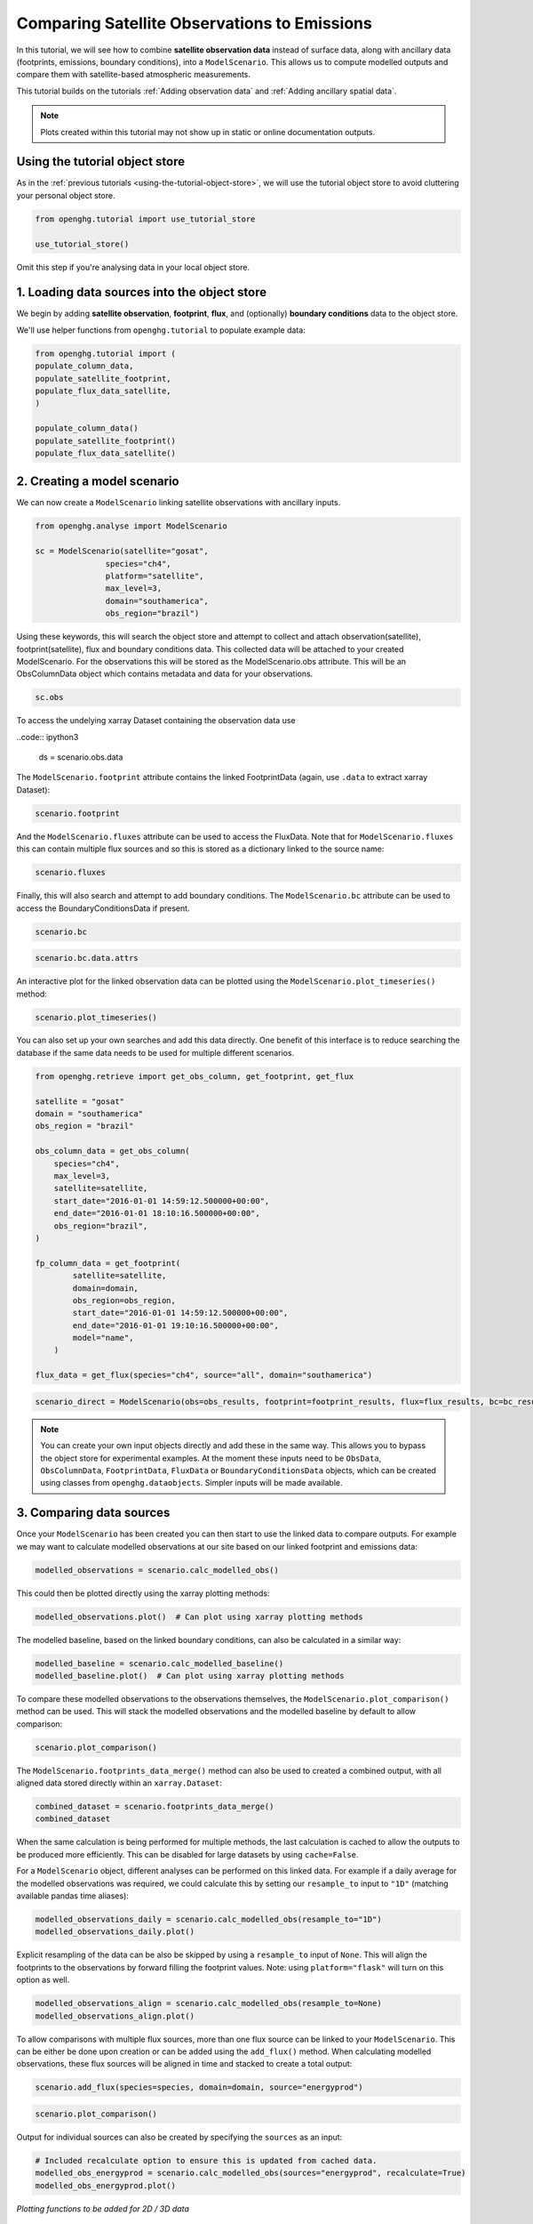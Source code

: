 Comparing Satellite Observations to Emissions
=============================================

In this tutorial, we will see how to combine **satellite observation data**
instead of surface data, along with ancillary data (footprints, emissions, boundary conditions),
into a ``ModelScenario``. This allows us to compute modelled outputs and compare them
with satellite-based atmospheric measurements.

This tutorial builds on the tutorials :ref:`Adding observation data`
and :ref:`Adding ancillary spatial data`.

.. note::
   Plots created within this tutorial may not show up in static or online documentation outputs.

Using the tutorial object store
-------------------------------

As in the :ref:`previous tutorials <using-the-tutorial-object-store>`, we will use the
tutorial object store to avoid cluttering your personal object store.

.. code:: ipython3

    from openghg.tutorial import use_tutorial_store

    use_tutorial_store()

Omit this step if you're analysing data in your local object store.

1. Loading data sources into the object store
---------------------------------------------

We begin by adding **satellite observation**, **footprint**, **flux**, and (optionally)
**boundary conditions** data to the object store.

We'll use helper functions from ``openghg.tutorial`` to populate example data:

.. code:: ipython3

    from openghg.tutorial import (
    populate_column_data,
    populate_satellite_footprint,
    populate_flux_data_satellite,
    )

    populate_column_data()
    populate_satellite_footprint()
    populate_flux_data_satellite()

2. Creating a model scenario
----------------------------

We can now create a ``ModelScenario`` linking satellite observations with ancillary inputs.

.. code:: ipython3

    from openghg.analyse import ModelScenario

    sc = ModelScenario(satellite="gosat",
                   species="ch4",
                   platform="satellite",
                   max_level=3,
                   domain="southamerica",
                   obs_region="brazil") 

Using these keywords, this will search the object store and attempt to collect and attach observation(satellite), footprint(satellite), flux and boundary conditions data. This collected data will be attached to your created ModelScenario. For the observations this will be stored as the ModelScenario.obs attribute. This will be an ObsColumnData object which contains metadata and data for your observations.

.. code:: ipython3

    sc.obs

To access the undelying xarray Dataset containing the observation data use

..code:: ipython3

    ds = scenario.obs.data

The ``ModelScenario.footprint`` attribute contains the linked
FootprintData (again, use ``.data`` to extract xarray Dataset):

.. code:: ipython3

    scenario.footprint

And the ``ModelScenario.fluxes`` attribute can be used to access the
FluxData. Note that for ``ModelScenario.fluxes`` this can contain
multiple flux sources and so this is stored as a dictionary linked to
the source name:

.. code:: ipython3

    scenario.fluxes

Finally, this will also search and attempt to add boundary conditions.
The ``ModelScenario.bc`` attribute can be used to access the
BoundaryConditionsData if present.

.. code:: ipython3

    scenario.bc

.. code:: ipython3

    scenario.bc.data.attrs

An interactive plot for the linked observation data can be plotted using
the ``ModelScenario.plot_timeseries()`` method:

.. code:: ipython3

    scenario.plot_timeseries()

You can also set up your own searches and add this data directly.
One benefit of this interface is to reduce searching the database if the
same data needs to be used for multiple different scenarios.

.. code:: ipython3

    from openghg.retrieve import get_obs_column, get_footprint, get_flux

    satellite = "gosat"
    domain = "southamerica"
    obs_region = "brazil"

    obs_column_data = get_obs_column(
        species="ch4",
        max_level=3,
        satellite=satellite,
        start_date="2016-01-01 14:59:12.500000+00:00",
        end_date="2016-01-01 18:10:16.500000+00:00",
        obs_region="brazil",
    )
    
    fp_column_data = get_footprint(
            satellite=satellite,
            domain=domain,
            obs_region=obs_region,
            start_date="2016-01-01 14:59:12.500000+00:00",
            end_date="2016-01-01 19:10:16.500000+00:00",
            model="name",
        )
        
    flux_data = get_flux(species="ch4", source="all", domain="southamerica")

.. code:: ipython3

    scenario_direct = ModelScenario(obs=obs_results, footprint=footprint_results, flux=flux_results, bc=bc_results)

.. note::

   You can create your own input objects directly and add these in the
   same way. This allows you to bypass the object store for experimental
   examples. At the moment these inputs need to be ``ObsData``, ``ObsColumnData``, ``FootprintData``, ``FluxData`` or ``BoundaryConditionsData`` objects,
   which can be created using classes from ``openghg.dataobjects``.
   Simpler inputs will be made available.


3. Comparing data sources
-------------------------

Once your ``ModelScenario`` has been created you can then start to use
the linked data to compare outputs. For example we may want to calculate
modelled observations at our site based on our linked footprint and
emissions data:

.. code:: ipython3

    modelled_observations = scenario.calc_modelled_obs()

This could then be plotted directly using the xarray plotting methods:

.. code:: ipython3

    modelled_observations.plot()  # Can plot using xarray plotting methods

The modelled baseline, based on the linked boundary conditions, can also
be calculated in a similar way:

.. code:: ipython3

    modelled_baseline = scenario.calc_modelled_baseline()
    modelled_baseline.plot()  # Can plot using xarray plotting methods

To compare these modelled observations to the observations
themselves, the ``ModelScenario.plot_comparison()`` method can be used.
This will stack the modelled observations and the modelled baseline by
default to allow comparison:

.. code:: ipython3

    scenario.plot_comparison()

The ``ModelScenario.footprints_data_merge()`` method can also be used to
created a combined output, with all aligned data stored directly within
an ``xarray.Dataset``:

.. code:: ipython3

    combined_dataset = scenario.footprints_data_merge()
    combined_dataset

When the same calculation is being performed for multiple methods, the
last calculation is cached to allow the outputs to be produced more
efficiently. This can be disabled for large datasets by using
``cache=False``.

For a ``ModelScenario`` object, different analyses can be performed on
this linked data. For example if a daily average for the modelled
observations was required, we could calculate this by setting our
``resample_to`` input to ``"1D"`` (matching available pandas time
aliases):

.. code:: ipython3

    modelled_observations_daily = scenario.calc_modelled_obs(resample_to="1D")
    modelled_observations_daily.plot()

Explicit resampling of the data can be also be skipped by using a ``resample_to`` input
of ``None``. This will align the footprints to the observations by forward filling the
footprint values. Note: using ``platform="flask"`` will turn on this option as well.

.. code:: ipython3

    modelled_observations_align = scenario.calc_modelled_obs(resample_to=None)
    modelled_observations_align.plot()

To allow comparisons with multiple flux sources, more than one flux
source can be linked to your ``ModelScenario``. This can be either be
done upon creation or can be added using the ``add_flux()`` method. When
calculating modelled observations, these flux sources will be aligned in
time and stacked to create a total output:

.. code:: ipython3

    scenario.add_flux(species=species, domain=domain, source="energyprod")

.. code:: ipython3

    scenario.plot_comparison()

Output for individual sources can also be created by specifying the
``sources`` as an input:

.. code:: ipython3

    # Included recalculate option to ensure this is updated from cached data.
    modelled_obs_energyprod = scenario.calc_modelled_obs(sources="energyprod", recalculate=True)
    modelled_obs_energyprod.plot()

*Plotting functions to be added for 2D / 3D data*

4. Cleanup
----------

If you're finished with the data in this tutorial you can cleanup the
tutorial object store using the ``clear_tutorial_store`` function.

.. code:: ipython3

    from openghg.tutorial import clear_tutorial_store

.. code:: ipython3

    clear_tutorial_store()
